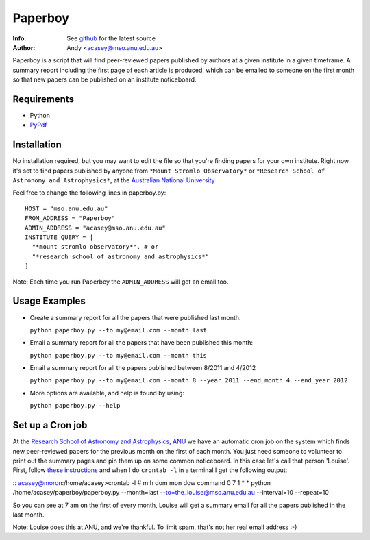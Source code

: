 =======
Paperboy
=======

:Info: See `github <http://github.com/andycasey/paperboy>`_ for the latest source
:Author: Andy <acasey@mso.anu.edu.au>

Paperboy is a script that will find peer-reviewed papers published by
authors at a given institute in a given timeframe. A summary report
including the first page of each article is produced, which can be emailed
to someone on the first month so that new papers can be published on an
institute noticeboard.

Requirements
------------

- Python 

- `PyPdf <http://pybrary.net/pyPdf/>`_

Installation
------------
No installation required, but you may want to edit the file so that you're
finding papers for your own institute. Right now it's set to find papers
published by anyone from ``*Mount Stromlo Observatory*`` or ``*Research
School of Astronomy and Astrophysics*``, at the `Australian National
University <http://rsaa.anu.edu.au/>`_

Feel free to change the following lines in paperboy.py:
::
    HOST = "mso.anu.edu.au"
    FROM_ADDRESS = "Paperboy"
    ADMIN_ADDRESS = "acasey@mso.anu.edu.au"
    INSTITUTE_QUERY = [
      "*mount stromlo observatory*", # or
      "*research school of astronomy and astrophysics*"
    ]
::

Note: Each time you run Paperboy the ``ADMIN_ADDRESS`` will get an email too.

Usage Examples
--------------

- Create a summary report for all the papers that were published last month.

  ``python paperboy.py --to my@email.com --month last``

- Email a summary report for all the papers that have been published this
  month:

  ``python paperboy.py --to my@email.com --month this``

- Email a summary report for all the papers published between 8/2011 and
  4/2012

  ``python paperboy.py --to my@email.com --month 8 --year 2011 --end_month
  4 --end_year 2012``

- More options are available, and help is found by using:

  ``python paperboy.py --help``

Set up a Cron job
-----------------
At the `Research School of Astronomy and Astrophysics, ANU
<http://rsaa.anu.edu.au/>`_ we have an automatic cron job on the system
which finds new peer-reviewed papers for the previous month on the first
of each month. You just need someone to volunteer to print out the summary
pages and pin them up on some common noticeboard. In this case let's call
that person 'Louise'. First, follow `these instructions
<http://www.cyberciti.biz/faq/how-do-i-add-jobs-to-cron-under-linux-or-unix-oses/>`_
and when I do ``crontab -l`` in a terminal I get the following output:

::
acasey@moron:/home/acasey>crontab -l
# m h  dom mon dow   command
0 7 1 * * python /home/acasey/paperboy/paperboy.py --month=last --to=the_louise@mso.anu.edu.au --interval=10 --repeat=10
::

So you can see at 7 am on the first of every month, Louise will get
a summary email for all the papers published in the last month.

Note: Louise does this at ANU, and we're thankful. To limit spam, that's not her real email address :-)


